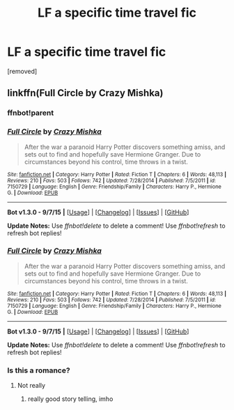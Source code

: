#+TITLE: LF a specific time travel fic

* LF a specific time travel fic
:PROPERTIES:
:Author: Gator4798
:Score: 10
:DateUnix: 1451440559.0
:DateShort: 2015-Dec-30
:FlairText: Request
:END:
[removed]


** linkffn(Full Circle by Crazy Mishka)
:PROPERTIES:
:Author: Slindish
:Score: 3
:DateUnix: 1451441155.0
:DateShort: 2015-Dec-30
:END:

*** ffnbot!parent
:PROPERTIES:
:Author: Karinta
:Score: 1
:DateUnix: 1451442471.0
:DateShort: 2015-Dec-30
:END:


*** [[http://www.fanfiction.net/s/7150729/1/][*/Full Circle/*]] by [[https://www.fanfiction.net/u/547939/Crazy-Mishka][/Crazy Mishka/]]

#+begin_quote
  After the war a paranoid Harry Potter discovers something amiss, and sets out to find and hopefully save Hermione Granger. Due to circumstances beyond his control, time throws in a twist.
#+end_quote

^{/Site/: [[http://www.fanfiction.net/][fanfiction.net]] *|* /Category/: Harry Potter *|* /Rated/: Fiction T *|* /Chapters/: 6 *|* /Words/: 48,113 *|* /Reviews/: 210 *|* /Favs/: 503 *|* /Follows/: 742 *|* /Updated/: 7/28/2014 *|* /Published/: 7/5/2011 *|* /id/: 7150729 *|* /Language/: English *|* /Genre/: Friendship/Family *|* /Characters/: Harry P., Hermione G. *|* /Download/: [[http://www.p0ody-files.com/ff_to_ebook/mobile/makeEpub.php?id=7150729][EPUB]]}

--------------

*Bot v1.3.0 - 9/7/15* *|* [[[https://github.com/tusing/reddit-ffn-bot/wiki/Usage][Usage]]] | [[[https://github.com/tusing/reddit-ffn-bot/wiki/Changelog][Changelog]]] | [[[https://github.com/tusing/reddit-ffn-bot/issues/][Issues]]] | [[[https://github.com/tusing/reddit-ffn-bot/][GitHub]]]

*Update Notes:* Use /ffnbot!delete/ to delete a comment! Use /ffnbot!refresh/ to refresh bot replies!
:PROPERTIES:
:Author: FanfictionBot
:Score: 1
:DateUnix: 1451442956.0
:DateShort: 2015-Dec-30
:END:


*** [[http://www.fanfiction.net/s/7150729/1/][*/Full Circle/*]] by [[https://www.fanfiction.net/u/547939/Crazy-Mishka][/Crazy Mishka/]]

#+begin_quote
  After the war a paranoid Harry Potter discovers something amiss, and sets out to find and hopefully save Hermione Granger. Due to circumstances beyond his control, time throws in a twist.
#+end_quote

^{/Site/: [[http://www.fanfiction.net/][fanfiction.net]] *|* /Category/: Harry Potter *|* /Rated/: Fiction T *|* /Chapters/: 6 *|* /Words/: 48,113 *|* /Reviews/: 210 *|* /Favs/: 503 *|* /Follows/: 742 *|* /Updated/: 7/28/2014 *|* /Published/: 7/5/2011 *|* /id/: 7150729 *|* /Language/: English *|* /Genre/: Friendship/Family *|* /Characters/: Harry P., Hermione G. *|* /Download/: [[http://www.p0ody-files.com/ff_to_ebook/mobile/makeEpub.php?id=7150729][EPUB]]}

--------------

*Bot v1.3.0 - 9/7/15* *|* [[[https://github.com/tusing/reddit-ffn-bot/wiki/Usage][Usage]]] | [[[https://github.com/tusing/reddit-ffn-bot/wiki/Changelog][Changelog]]] | [[[https://github.com/tusing/reddit-ffn-bot/issues/][Issues]]] | [[[https://github.com/tusing/reddit-ffn-bot/][GitHub]]]

*Update Notes:* Use /ffnbot!delete/ to delete a comment! Use /ffnbot!refresh/ to refresh bot replies!
:PROPERTIES:
:Author: FanfictionBot
:Score: 1
:DateUnix: 1451443830.0
:DateShort: 2015-Dec-30
:END:


*** Is this a romance?
:PROPERTIES:
:Author: Meiyouxiangjiao
:Score: 1
:DateUnix: 1451446400.0
:DateShort: 2015-Dec-30
:END:

**** Not really
:PROPERTIES:
:Author: Slindish
:Score: 1
:DateUnix: 1451450934.0
:DateShort: 2015-Dec-30
:END:

***** really good story telling, imho
:PROPERTIES:
:Author: sfjoellen
:Score: 1
:DateUnix: 1451497034.0
:DateShort: 2015-Dec-30
:END:
